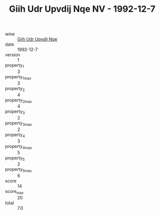:PROPERTIES:
:ID:                     7aa0a260-96c8-4493-bc8e-12dbe04902b2
:END:
#+TITLE: Giih Udr Upvdij Nqe NV - 1992-12-7

- wine :: [[id:b4cd611c-7960-442b-8e3a-545c941486ab][Giih Udr Upvdij Nqe]]
- date :: 1992-12-7
- version :: 1
- property_1 :: 3
- property_1_max :: 3
- property_2 :: 4
- property_2_max :: 4
- property_3 :: 2
- property_3_max :: 2
- property_4 :: 3
- property_4_max :: 5
- property_5 :: 2
- property_5_max :: 6
- score :: 14
- score_max :: 20
- total :: 7.0


